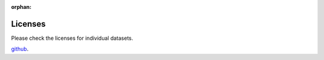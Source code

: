 :orphan:

Licenses
========


Please check the licenses for individual datasets.

`github <https://github.com/reagro/carob/>`_.

